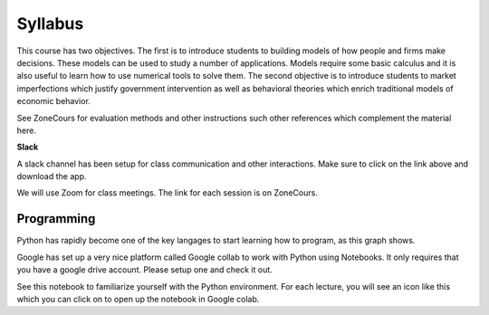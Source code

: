 Syllabus
--------

This course has two objectives. The first is to introduce students to building models of how people and firms make decisions. These models can be used to study a number of applications. Models require some basic calculus and it is also useful to learn how to use numerical tools to solve them. The second objective is to introduce students to market imperfections which justify government intervention as well as behavioral theories which enrich traditional models of economic behavior. 

See ZoneCours for evaluation methods and other instructions such other references which complement the material here. 

|Slack|_ **Slack**

.. |Slack| image:: /images/slack.png
   :scale: 10%
.. _Slack: https://join.slack.com/t/micro20851/shared_invite/zt-gnkwmqsn-usBbmWhsuTmmp3nLs6LaSg

A slack channel has been setup for class communication and other interactions. Make sure to click on the link above and download the app. 

We will use Zoom for class meetings. The link for each session is on ZoneCours. 

Programming
+++++++++++

Python has rapidly become one of the key langages to start learning how to program, as this graph shows. 

.. |Python| image:: /images/python_economist.png
   :scale: 35%
.. _Python: https://www.economist.com/graphic-detail/2018/07/26/python-is-becoming-the-worlds-most-popular-coding-language

|Python|_

Google has set up a very nice platform called Google collab to work with Python using Notebooks. It only requires that you have a google drive account. Please setup one and check it out. 

See this notebook to familiarize yourself with the Python environment. For each lecture, you will see an icon like this which you can click on to open up the notebook in Google colab.  |ImageLink|_

.. |ImageLink| image:: https://colab.research.google.com/assets/colab-badge.svg
.. _ImageLink: https://colab.research.google.com/github/pcmichaud/micro/blob/master/notebooks/PythonStart.ipynb


